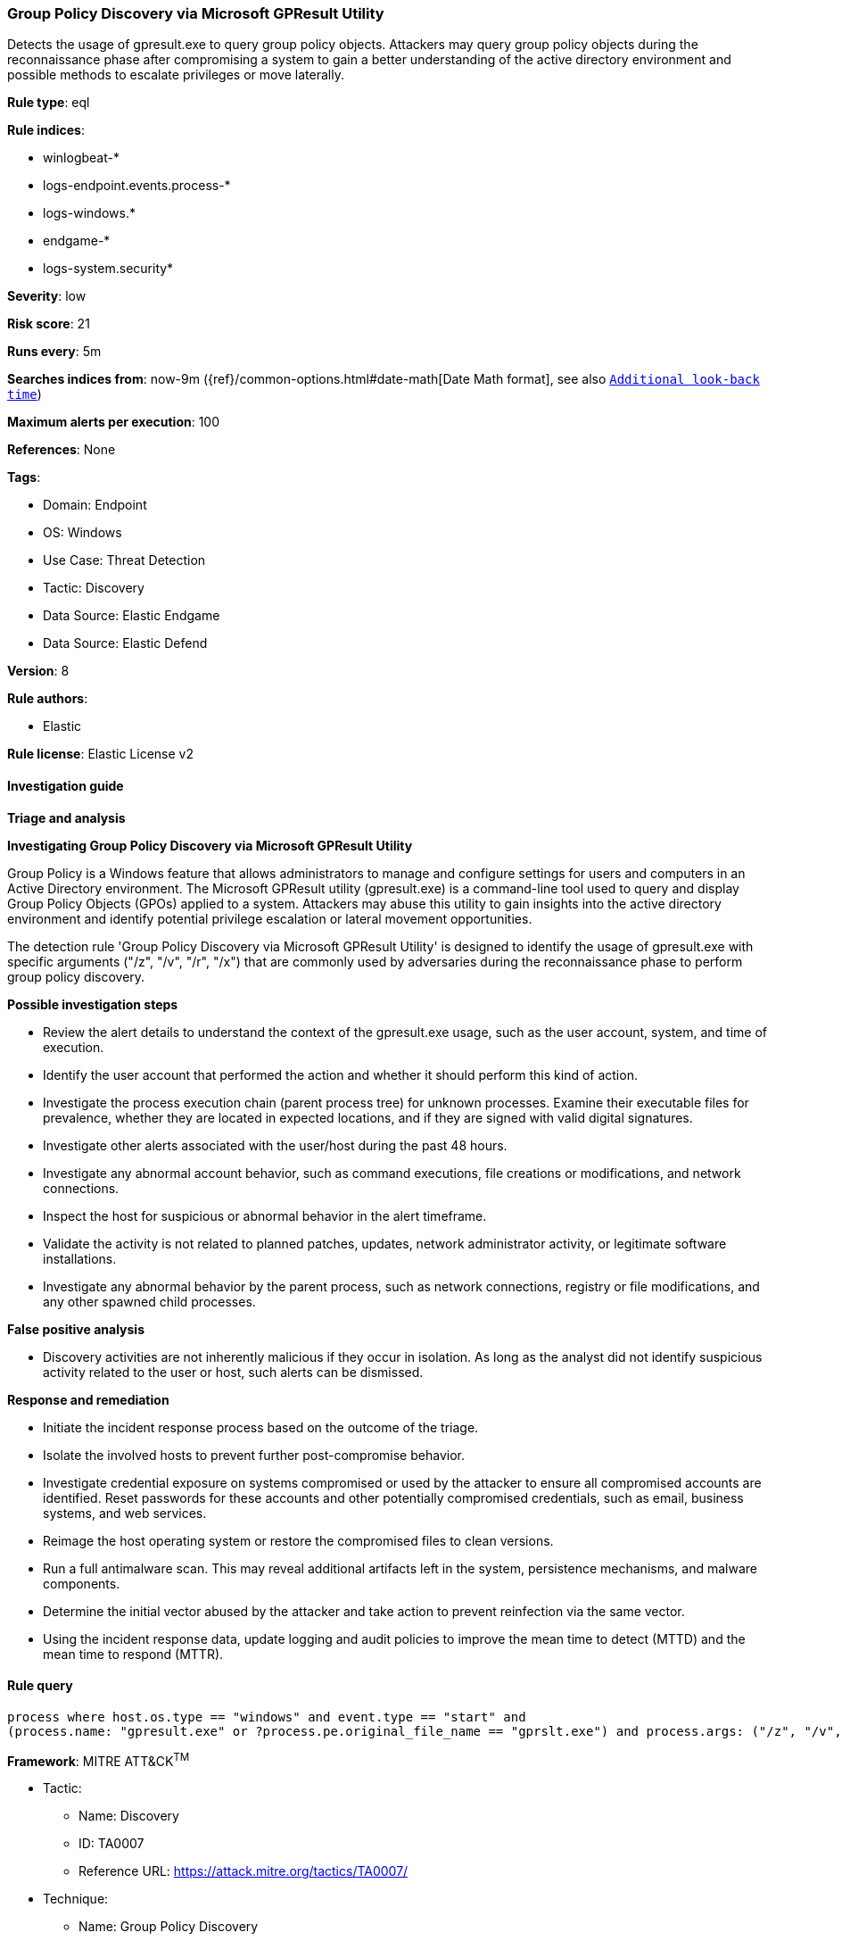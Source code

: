 [[prebuilt-rule-8-12-8-group-policy-discovery-via-microsoft-gpresult-utility]]
=== Group Policy Discovery via Microsoft GPResult Utility

Detects the usage of gpresult.exe to query group policy objects. Attackers may query group policy objects during the reconnaissance phase after compromising a system to gain a better understanding of the active directory environment and possible methods to escalate privileges or move laterally.

*Rule type*: eql

*Rule indices*: 

* winlogbeat-*
* logs-endpoint.events.process-*
* logs-windows.*
* endgame-*
* logs-system.security*

*Severity*: low

*Risk score*: 21

*Runs every*: 5m

*Searches indices from*: now-9m ({ref}/common-options.html#date-math[Date Math format], see also <<rule-schedule, `Additional look-back time`>>)

*Maximum alerts per execution*: 100

*References*: None

*Tags*: 

* Domain: Endpoint
* OS: Windows
* Use Case: Threat Detection
* Tactic: Discovery
* Data Source: Elastic Endgame
* Data Source: Elastic Defend

*Version*: 8

*Rule authors*: 

* Elastic

*Rule license*: Elastic License v2


==== Investigation guide



*Triage and analysis*



*Investigating Group Policy Discovery via Microsoft GPResult Utility*


Group Policy is a Windows feature that allows administrators to manage and configure settings for users and computers in an Active Directory environment. The Microsoft GPResult utility (gpresult.exe) is a command-line tool used to query and display Group Policy Objects (GPOs) applied to a system. Attackers may abuse this utility to gain insights into the active directory environment and identify potential privilege escalation or lateral movement opportunities.

The detection rule 'Group Policy Discovery via Microsoft GPResult Utility' is designed to identify the usage of gpresult.exe with specific arguments ("/z", "/v", "/r", "/x") that are commonly used by adversaries during the reconnaissance phase to perform group policy discovery.


*Possible investigation steps*


- Review the alert details to understand the context of the gpresult.exe usage, such as the user account, system, and time of execution.
- Identify the user account that performed the action and whether it should perform this kind of action.
- Investigate the process execution chain (parent process tree) for unknown processes. Examine their executable files for prevalence, whether they are located in expected locations, and if they are signed with valid digital signatures.
- Investigate other alerts associated with the user/host during the past 48 hours.
- Investigate any abnormal account behavior, such as command executions, file creations or modifications, and network connections.
- Inspect the host for suspicious or abnormal behavior in the alert timeframe.
- Validate the activity is not related to planned patches, updates, network administrator activity, or legitimate software installations.
- Investigate any abnormal behavior by the parent process, such as network connections, registry or file modifications, and any other spawned child processes.


*False positive analysis*


- Discovery activities are not inherently malicious if they occur in isolation. As long as the analyst did not identify suspicious activity related to the user or host, such alerts can be dismissed.


*Response and remediation*


- Initiate the incident response process based on the outcome of the triage.
- Isolate the involved hosts to prevent further post-compromise behavior.
- Investigate credential exposure on systems compromised or used by the attacker to ensure all compromised accounts are identified. Reset passwords for these accounts and other potentially compromised credentials, such as email, business systems, and web services.
- Reimage the host operating system or restore the compromised files to clean versions.
- Run a full antimalware scan. This may reveal additional artifacts left in the system, persistence mechanisms, and malware components.
- Determine the initial vector abused by the attacker and take action to prevent reinfection via the same vector.
- Using the incident response data, update logging and audit policies to improve the mean time to detect (MTTD) and the mean time to respond (MTTR).


==== Rule query


[source, js]
----------------------------------
process where host.os.type == "windows" and event.type == "start" and
(process.name: "gpresult.exe" or ?process.pe.original_file_name == "gprslt.exe") and process.args: ("/z", "/v", "/r", "/x")

----------------------------------

*Framework*: MITRE ATT&CK^TM^

* Tactic:
** Name: Discovery
** ID: TA0007
** Reference URL: https://attack.mitre.org/tactics/TA0007/
* Technique:
** Name: Group Policy Discovery
** ID: T1615
** Reference URL: https://attack.mitre.org/techniques/T1615/
